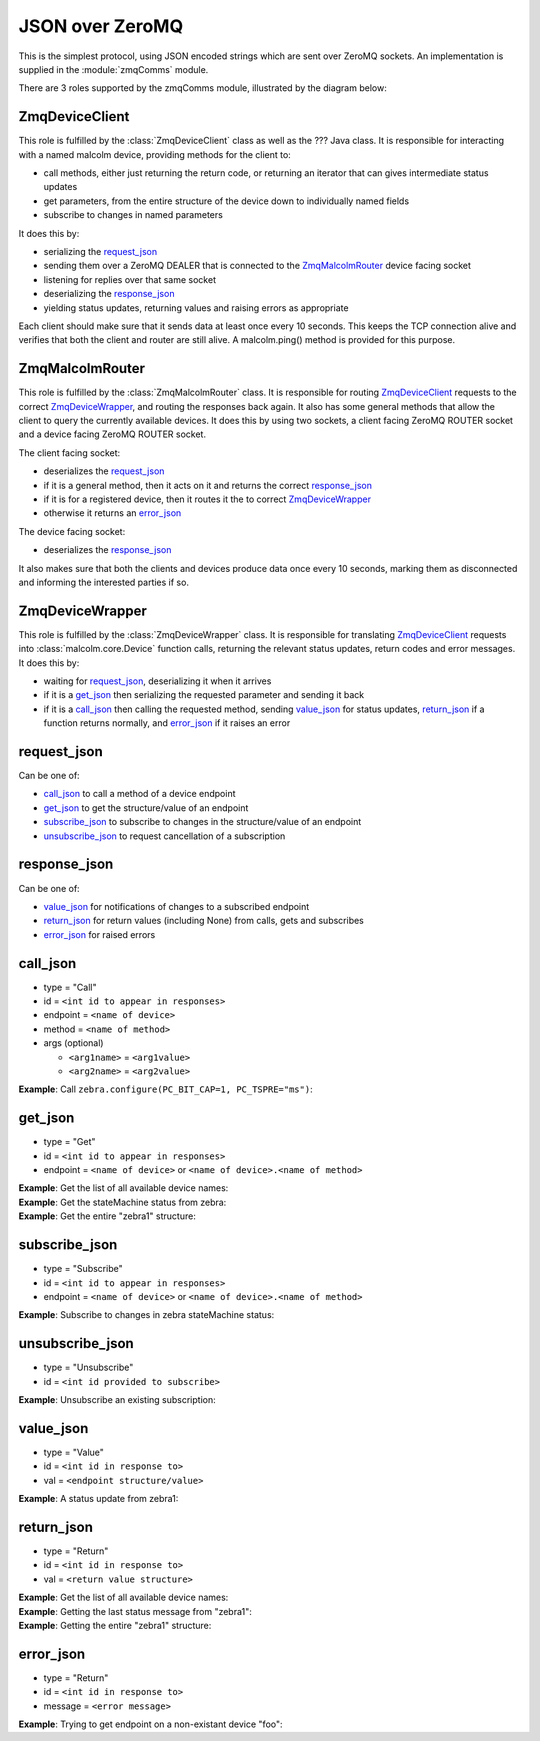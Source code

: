 .. highlight:: javascript
.. module:: malcolm.zmqComms

JSON over ZeroMQ
================

This is the simplest protocol, using JSON encoded strings which are sent over
ZeroMQ sockets. An implementation is supplied in the :module:`zmqComms` module.

There are 3 roles supported by the zmqComms module, illustrated by the diagram
below:

.. image:: images/malcolm_zmq.png

ZmqDeviceClient
---------------
This role is fulfilled by the :class:`ZmqDeviceClient` class as well as the ???
Java class. It is responsible for interacting with a named malcolm device,
providing methods for the client to:

- call methods, either just returning the return code, or returning an iterator
  that can gives intermediate status updates
- get parameters, from the entire structure of the device down to individually
  named fields
- subscribe to changes in named parameters

It does this by:

- serializing the `request_json`_
- sending them over a ZeroMQ DEALER that is connected to the
  `ZmqMalcolmRouter`_ device facing socket
- listening for replies over that same socket
- deserializing the `response_json`_
- yielding status updates, returning values and raising errors as appropriate

Each client should make sure that it sends data at least once every 10 seconds.
This keeps the TCP connection alive and verifies that both the client and
router are still alive. A malcolm.ping() method is provided for this purpose.

ZmqMalcolmRouter
----------------
This role is fulfilled by the :class:`ZmqMalcolmRouter` class. It is responsible
for routing `ZmqDeviceClient`_ requests to the correct `ZmqDeviceWrapper`_, and
routing the responses back again. It also has some general methods that allow
the client to query the currently available devices. It does this by using two
sockets, a client facing ZeroMQ ROUTER socket and a device facing ZeroMQ ROUTER
socket.

The client facing socket:

- deserializes the `request_json`_
- if it is a general method, then it acts on it and returns the correct `response_json`_
- if it is for a registered device, then it routes it the to correct `ZmqDeviceWrapper`_
- otherwise it returns an `error_json`_

The device facing socket:

- deserializes the `response_json`_

It also makes sure that both the clients and devices produce data once every 10 seconds,
marking them as disconnected and informing the interested parties if so.

ZmqDeviceWrapper
----------------
This role is fulfilled by the :class:`ZmqDeviceWrapper` class. It is responsible
for translating `ZmqDeviceClient`_ requests into :class:`malcolm.core.Device`
function calls, returning the relevant status updates, return codes and error
messages. It does this by:

- waiting for `request_json`_, deserializing it when it arrives
- if it is a `get_json`_ then serializing the requested parameter and sending it back
- if it is a `call_json`_ then calling the requested method, sending `value_json`_
  for status updates, `return_json`_ if a function returns normally, and
  `error_json`_ if it raises an error

request_json
------------
Can be one of:

- `call_json`_ to call a method of a device endpoint
- `get_json`_ to get the structure/value of an endpoint
- `subscribe_json`_ to subscribe to changes in the structure/value of an endpoint
- `unsubscribe_json`_ to request cancellation of a subscription

response_json
-------------
Can be one of:

- `value_json`_ for notifications of changes to a subscribed endpoint
- `return_json`_ for return values (including None) from calls, gets and subscribes
- `error_json`_ for raised errors

call_json
---------
- type = "Call"
- id = ``<int id to appear in responses>``
- endpoint = ``<name of device>``
- method = ``<name of method>``
- args (optional)

  - ``<arg1name>`` = ``<arg1value>``
  - ``<arg2name>`` = ``<arg2value>``

.. container:: toggle

    .. container:: header

        **Example**: Call ``zebra.configure(PC_BIT_CAP=1, PC_TSPRE="ms")``:

    .. include:: zmqExamples/call_zebra_configure


get_json
--------
- type = "Get"
- id = ``<int id to appear in responses>``
- endpoint = ``<name of device>`` or ``<name of device>.<name of method>``

.. container:: toggle

    .. container:: header

        **Example**: Get the list of all available device names:

    .. include:: zmqExamples/get_DirectoryService_Device_instances

.. container:: toggle

    .. container:: header

        **Example**: Get the stateMachine status from zebra:

    .. include:: zmqExamples/get_zebra_status

.. container:: toggle

    .. container:: header

        **Example**: Get the entire "zebra1" structure:
        
    .. include:: zmqExamples/get_zebra

subscribe_json
--------------
- type = "Subscribe"
- id = ``<int id to appear in responses>``
- endpoint = ``<name of device>`` or ``<name of device>.<name of method>``

.. container:: toggle

    .. container:: header

        **Example**: Subscribe to changes in zebra stateMachine status:

    .. include:: zmqExamples/subscribe_zebra_status

unsubscribe_json
----------------
- type = "Unsubscribe"
- id = ``<int id provided to subscribe>``

.. container:: toggle

    .. container:: header

        **Example**: Unsubscribe an existing subscription:

    .. include:: zmqExamples/unsubscribe_zebra_status
    
value_json
----------
- type = "Value"
- id = ``<int id in response to>``
- val = ``<endpoint structure/value>``

.. container:: toggle

    .. container:: header

        **Example**: A status update from zebra1:

    .. include:: zmqExamples/value_zebra_status

return_json
-----------
- type = "Return"
- id = ``<int id in response to>``
- val = ``<return value structure>``

.. container:: toggle

    .. container:: header

        **Example**: Get the list of all available device names:

    .. code-block:: javascript

    .. include:: zmqExamples/return_DirectoryService_Device_instances

.. container:: toggle

    .. container:: header

        **Example**: Getting the last status message from "zebra1":

    .. include:: zmqExamples/return_zebra_status

.. container:: toggle

    .. container:: header

        **Example**: Getting the entire "zebra1" structure:

    .. code-block:: javascript

    .. include:: zmqExamples/return_zebra

        
error_json
----------
- type = "Return"
- id = ``<int id in response to>``
- message = ``<error message>``

.. container:: toggle

    .. container:: header

        **Example**: Trying to get endpoint on a non-existant device "foo":

    .. include:: zmqExamples/error_foo
